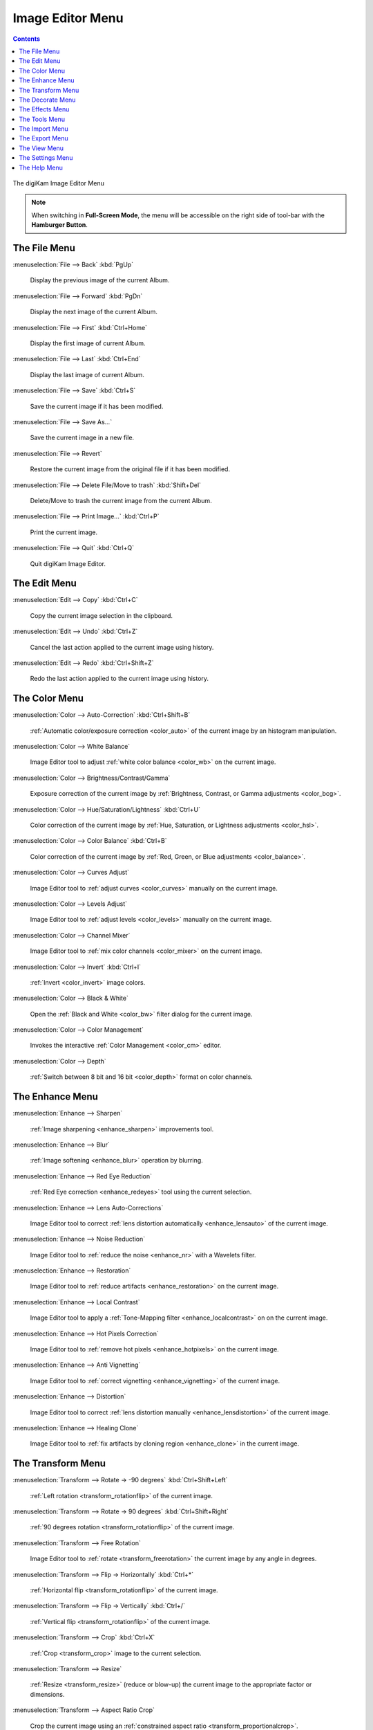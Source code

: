 .. meta::
   :description: digiKam Image Editor Menu Descriptions
   :keywords: digiKam, documentation, user manual, photo management, open source, free, learn, easy, menu, image editor

.. metadata-placeholder

   :authors: - digiKam Team

   :license: see Credits and License page for details (https://docs.digikam.org/en/credits_license.html)

.. _menu_imageeditor:

Image Editor Menu
=================

.. contents::

.. figure:: images/menu_image_editor.webp
    :alt:
    :align: center

    The digiKam Image Editor Menu

.. note::

    When switching in **Full-Screen Mode**, the menu will be accessible on the right side of tool-bar with the **Hamburger Button**.

.. _menu_editorfile:

The File Menu
-------------

:menuselection:`File --> Back` :kbd:`PgUp`

    Display the previous image of the current Album.

:menuselection:`File --> Forward` :kbd:`PgDn`

    Display the next image of the current Album.

:menuselection:`File --> First` :kbd:`Ctrl+Home`

    Display the first image of current Album.

:menuselection:`File --> Last` :kbd:`Ctrl+End`

    Display the last image of current Album.

:menuselection:`File --> Save` :kbd:`Ctrl+S`

    Save the current image if it has been modified.

:menuselection:`File --> Save As...`

    Save the current image in a new file.

:menuselection:`File --> Revert`

    Restore the current image from the original file if it has been modified.

:menuselection:`File --> Delete File/Move to trash` :kbd:`Shift+Del`

    Delete/Move to trash the current image from the current Album.

:menuselection:`File --> Print Image...` :kbd:`Ctrl+P`

    Print the current image.

:menuselection:`File --> Quit` :kbd:`Ctrl+Q`

    Quit digiKam Image Editor.

.. _menu_editoredit:

The Edit Menu
-------------

:menuselection:`Edit --> Copy` :kbd:`Ctrl+C`

    Copy the current image selection in the clipboard.

:menuselection:`Edit --> Undo` :kbd:`Ctrl+Z`

    Cancel the last action applied to the current image using history.

:menuselection:`Edit --> Redo` :kbd:`Ctrl+Shift+Z`

    Redo the last action applied to the current image using history.

.. _menu_editorcolor:

The Color Menu
--------------

:menuselection:`Color --> Auto-Correction` :kbd:`Ctrl+Shift+B`

    :ref:`Automatic color/exposure correction <color_auto>` of the current image by an histogram manipulation.

:menuselection:`Color --> White Balance`

    Image Editor tool to adjust :ref:`white color balance <color_wb>` on the current image.

:menuselection:`Color --> Brightness/Contrast/Gamma`

    Exposure correction of the current image by :ref:`Brightness, Contrast, or Gamma adjustments <color_bcg>`.

:menuselection:`Color --> Hue/Saturation/Lightness` :kbd:`Ctrl+U`

    Color correction of the current image by :ref:`Hue, Saturation, or Lightness adjustments <color_hsl>`.

:menuselection:`Color --> Color Balance` :kbd:`Ctrl+B`

    Color correction of the current image by :ref:`Red, Green, or Blue adjustments <color_balance>`.

:menuselection:`Color --> Curves Adjust`

    Image Editor tool to :ref:`adjust curves <color_curves>` manually on the current image.

:menuselection:`Color --> Levels Adjust`

    Image Editor tool to :ref:`adjust levels <color_levels>` manually on the current image.

:menuselection:`Color --> Channel Mixer`

    Image Editor tool to :ref:`mix color channels <color_mixer>` on the current image.

:menuselection:`Color --> Invert` :kbd:`Ctrl+I`

    :ref:`Invert <color_invert>` image colors.

:menuselection:`Color --> Black & White`

    Open the :ref:`Black and White <color_bw>` filter dialog for the current image.

:menuselection:`Color --> Color Management`

    Invokes the interactive :ref:`Color Management <color_cm>` editor.

:menuselection:`Color --> Depth`

    :ref:`Switch between 8 bit and 16 bit <color_depth>` format on color channels.

.. _menu_editorenhance:

The Enhance Menu
----------------

:menuselection:`Enhance --> Sharpen`

    :ref:`Image sharpening <enhance_sharpen>` improvements tool.

:menuselection:`Enhance --> Blur`

    :ref:`Image softening <enhance_blur>` operation by blurring.

:menuselection:`Enhance --> Red Eye Reduction`

    :ref:`Red Eye correction <enhance_redeyes>` tool using the current selection.

:menuselection:`Enhance --> Lens Auto-Corrections`

    Image Editor tool to correct :ref:`lens distortion automatically <enhance_lensauto>` of the current image.

:menuselection:`Enhance --> Noise Reduction`

    Image Editor tool to :ref:`reduce the noise <enhance_nr>` with a Wavelets filter.

:menuselection:`Enhance --> Restoration`

    Image Editor tool to :ref:`reduce artifacts <enhance_restoration>` on the current image.

:menuselection:`Enhance --> Local Contrast`

    Image Editor tool to apply a :ref:`Tone-Mapping filter <enhance_localcontrast>` on on the current image.

:menuselection:`Enhance --> Hot Pixels Correction`

    Image Editor tool to :ref:`remove hot pixels <enhance_hotpixels>` on the current image.

:menuselection:`Enhance --> Anti Vignetting`

    Image Editor tool to :ref:`correct vignetting <enhance_vignetting>` of the current image.

:menuselection:`Enhance --> Distortion`

    Image Editor tool to correct :ref:`lens distortion manually <enhance_lensdistortion>` of the current image.

:menuselection:`Enhance --> Healing Clone`

    Image Editor tool to :ref:`fix artifacts by cloning region <enhance_clone>` in the current image.

.. _menu_editortransform:

The Transform Menu
------------------

:menuselection:`Transform --> Rotate → -90 degrees` :kbd:`Ctrl+Shift+Left`

    :ref:`Left rotation <transform_rotationflip>` of the current image.

:menuselection:`Transform --> Rotate → 90 degrees` :kbd:`Ctrl+Shift+Right`

    :ref:`90 degrees rotation <transform_rotationflip>` of the current image.

:menuselection:`Transform --> Free Rotation`

    Image Editor tool to :ref:`rotate <transform_freerotation>` the current image by any angle in degrees.

:menuselection:`Transform --> Flip → Horizontally` :kbd:`Ctrl+*`

    :ref:`Horizontal flip <transform_rotationflip>` of the current image.

:menuselection:`Transform --> Flip → Vertically` :kbd:`Ctrl+/`

    :ref:`Vertical flip <transform_rotationflip>` of the current image.

:menuselection:`Transform --> Crop` :kbd:`Ctrl+X`

    :ref:`Crop <transform_crop>` image to the current selection.

:menuselection:`Transform --> Resize`

    :ref:`Resize <transform_resize>` (reduce or blow-up) the current image to the appropriate factor or dimensions.

:menuselection:`Transform --> Aspect Ratio Crop`

    Crop the current image using an :ref:`constrained aspect ratio <transform_proportionalcrop>`.

:menuselection:`Transform --> Shear`

    Image Editor tool to :ref:`Shear <transform_shear>` the current image horizontally or vertically.

:menuselection:`Transform --> Perspective Adjustment`

    Image Editor tool to adjust :ref:`Perspective <transform_perspective>` of the current image.

:menuselection:`Transform --> Liquid Rescale`

    Image Editor tool to adjust :ref:`resizing pictures non uniformly while preserving their features <transform_liquidrescale>` of the current image. 

.. _menu_editordecorate:

The Decorate Menu
-----------------

:menuselection:`Decorate --> Apply Texture`

    Image Editor tool to :ref:`apply decorative texture <decorate_texture>` over the current image.

:menuselection:`Decorate --> Add Border`

    Image Editor tool to :ref:`add a decorative border <decorate_border>` around the current image.

:menuselection:`Decorate --> Insert Text`

    Image Editor tool to :ref:`insert text <decorate_inserttext>` over the current image.

.. _menu_editoreffects:

The Effects Menu
----------------

:menuselection:`Effects --> Color Effects`

    Image Editor :ref:`color effects <effects_color>` tool.

:menuselection:`Effects --> Add Film Grain`

    Image Editor filter for to :ref:`adding Film Grain <effects_filmgrain>`.

:menuselection:`Effects --> Oil paint`

    Image Editor filter to :ref:`simulate Oil Painting <effects_oilpaint>`.

:menuselection:`Effects --> Charcoal Drawing`

    Image Editor filter to :ref:`simulate Charcoal Drawing <effects_charcoal>`.

:menuselection:`Effects --> Emboss`

    Image Editor :ref:`Emboss filter <effects_emboss>`. 

:menuselection:`Effects --> Distortion Effects`

    Image Editor filter set with :ref:`distortion special effects <effects_distortion>`.

:menuselection:`Effects --> Blur Effects`

    Image Editor filter set with :ref:`blurring special effects <effects_blur>` on.

:menuselection:`Effects --> Raindrops`

    Image Editor filter to :ref:`add Rain Drops <effects_raindrops>`.

.. _menu_editorview:

The Tools Menu
--------------

See description from :ref:`Main Window <menu_maintools>` section about Generic plugins.

The Import Menu
---------------

See description from :ref:`Main Window <menu_mainimport>` section about Import plugins.

The Export Menu
---------------

See description from :ref:`Main Window <menu_mainexport>` section about Export plugins.

The View Menu
-------------

:menuselection:`View --> Zoom In` :kbd:`Ctrl++`

    Increase the zoom factor on the current image.

:menuselection:`View --> Zoom Out` :kbd:`Ctrl+-`

    Decrease the zoom factor on the current image.

:menuselection:`View --> Fit to Window` :kbd:`Ctrl+Shift+A`

    Toggle between fit-to-window zoom or 100% image zoom size.

:menuselection:`View --> Fit to Selection` :kbd:`Ctrl+Shift+S`

    Make the selection fit the window.

:menuselection:`View --> Slideshow`

    Start a :ref:`Slide-Show <slide_tool>` of the current album.

The Settings Menu
-----------------

See description from :ref:`Main Window <menu_mainsettings>` section.

The Help Menu
-------------

See description from :ref:`Main Window <menu_mainhelp>` section.
